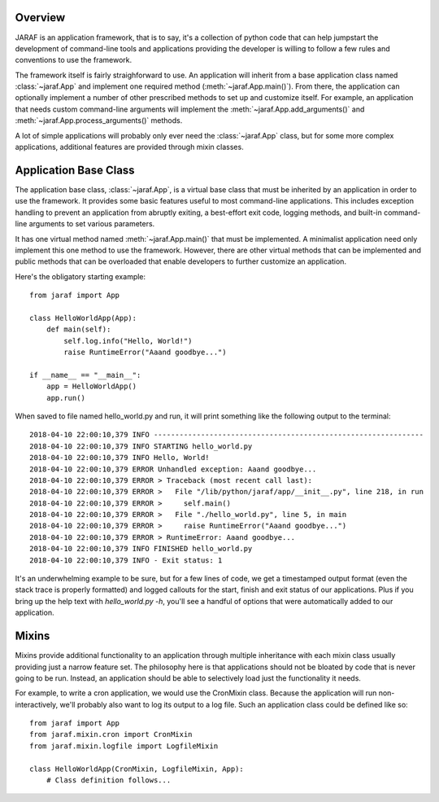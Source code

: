 
Overview
========
JARAF is an application framework, that is to say, it's a collection of python
code that can help jumpstart the development of command-line tools and
applications providing the developer is willing to follow a few rules and
conventions to use the framework.

The framework itself is fairly straighforward to use. An application will
inherit from a base application class named :class:`~jaraf.App` and implement
one required method (:meth:`~jaraf.App.main()`). From there, the application
can optionally implement a number of other prescribed methods to set up and
customize itself. For example, an application that needs custom command-line
arguments will implement the :meth:`~jaraf.App.add_arguments()` and
:meth:`~jaraf.App.process_arguments()` methods.

A lot of simple applications will probably only ever need the
:class:`~jaraf.App` class, but for some more complex applications, additional
features are provided through mixin classes.


Application Base Class
======================
The application base class, :class:`~jaraf.App`, is a virtual base class that
must be inherited by an application in order to use the framework. It provides
some basic features useful to most command-line applications. This includes
exception handling to prevent an application from abruptly exiting, a
best-effort exit code, logging methods, and built-in command-line arguments to
set various parameters.

It has one virtual method named :meth:`~jaraf.App.main()` that must be
implemented. A minimalist application need only implement this one method to use
the framework. However, there are other virtual methods that can be implemented
and public methods that can be overloaded that enable developers to further
customize an application.

Here's the obligatory starting example::

    from jaraf import App

    class HelloWorldApp(App):
        def main(self):
            self.log.info("Hello, World!")
            raise RuntimeError("Aaand goodbye...")

    if __name__ == "__main__":
        app = HelloWorldApp()
        app.run()

When saved to file named hello_world.py and run, it will print something like
the following output to the terminal::

    2018-04-10 22:00:10,379 INFO ---------------------------------------------------------------
    2018-04-10 22:00:10,379 INFO STARTING hello_world.py
    2018-04-10 22:00:10,379 INFO Hello, World!
    2018-04-10 22:00:10,379 ERROR Unhandled exception: Aaand goodbye...
    2018-04-10 22:00:10,379 ERROR > Traceback (most recent call last):
    2018-04-10 22:00:10,379 ERROR >   File "/lib/python/jaraf/app/__init__.py", line 218, in run
    2018-04-10 22:00:10,379 ERROR >     self.main()
    2018-04-10 22:00:10,379 ERROR >   File "./hello_world.py", line 5, in main
    2018-04-10 22:00:10,379 ERROR >     raise RuntimeError("Aaand goodbye...")
    2018-04-10 22:00:10,379 ERROR > RuntimeError: Aaand goodbye...
    2018-04-10 22:00:10,379 INFO FINISHED hello_world.py
    2018-04-10 22:00:10,379 INFO - Exit status: 1

It's an underwhelming example to be sure, but for a few lines of code, we get a
timestamped output format (even the stack trace is properly formatted) and
logged callouts for the start, finish and exit status of our applications. Plus
if you bring up the help text with `hello_world.py -h`, you'll see a handful of
options that were automatically added to our application.


Mixins
======
Mixins provide additional functionality to an application through multiple
inheritance with each mixin class usually providing just a narrow feature set.
The philosophy here is that applications should not be bloated by code that is
never going to be run. Instead, an application should be able to selectively
load just the functionality it needs.

For example, to write a cron application, we would use the CronMixin class.
Because the application will run non-interactively, we'll probably also want to
log its output to a log file. Such an application class could be defined like
so::

    from jaraf import App
    from jaraf.mixin.cron import CronMixin
    from jaraf.mixin.logfile import LogfileMixin

    class HelloWorldApp(CronMixin, LogfileMixin, App):
        # Class definition follows...
